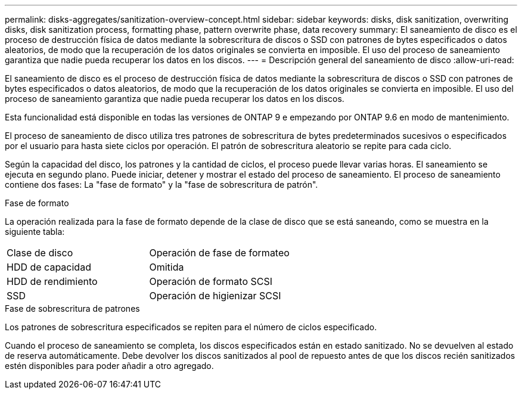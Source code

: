 ---
permalink: disks-aggregates/sanitization-overview-concept.html 
sidebar: sidebar 
keywords: disks, disk sanitization, overwriting disks, disk sanitization process, formatting phase, pattern overwrite phase, data recovery 
summary: El saneamiento de disco es el proceso de destrucción física de datos mediante la sobrescritura de discos o SSD con patrones de bytes especificados o datos aleatorios, de modo que la recuperación de los datos originales se convierta en imposible. El uso del proceso de saneamiento garantiza que nadie pueda recuperar los datos en los discos. 
---
= Descripción general del saneamiento de disco
:allow-uri-read: 


[role="lead"]
El saneamiento de disco es el proceso de destrucción física de datos mediante la sobrescritura de discos o SSD con patrones de bytes especificados o datos aleatorios, de modo que la recuperación de los datos originales se convierta en imposible. El uso del proceso de saneamiento garantiza que nadie pueda recuperar los datos en los discos.

Esta funcionalidad está disponible en todas las versiones de ONTAP 9 e empezando por ONTAP 9.6 en modo de mantenimiento.

El proceso de saneamiento de disco utiliza tres patrones de sobrescritura de bytes predeterminados sucesivos o especificados por el usuario para hasta siete ciclos por operación. El patrón de sobrescritura aleatorio se repite para cada ciclo.

Según la capacidad del disco, los patrones y la cantidad de ciclos, el proceso puede llevar varias horas. El saneamiento se ejecuta en segundo plano. Puede iniciar, detener y mostrar el estado del proceso de saneamiento. El proceso de saneamiento contiene dos fases: La "fase de formato" y la "fase de sobrescritura de patrón".

.Fase de formato
La operación realizada para la fase de formato depende de la clase de disco que se está saneando, como se muestra en la siguiente tabla:

|===


| Clase de disco | Operación de fase de formateo 


| HDD de capacidad | Omitida 


| HDD de rendimiento | Operación de formato SCSI 


| SSD | Operación de higienizar SCSI 
|===
.Fase de sobrescritura de patrones
Los patrones de sobrescritura especificados se repiten para el número de ciclos especificado.

Cuando el proceso de saneamiento se completa, los discos especificados están en estado sanitizado. No se devuelven al estado de reserva automáticamente. Debe devolver los discos sanitizados al pool de repuesto antes de que los discos recién sanitizados estén disponibles para poder añadir a otro agregado.
